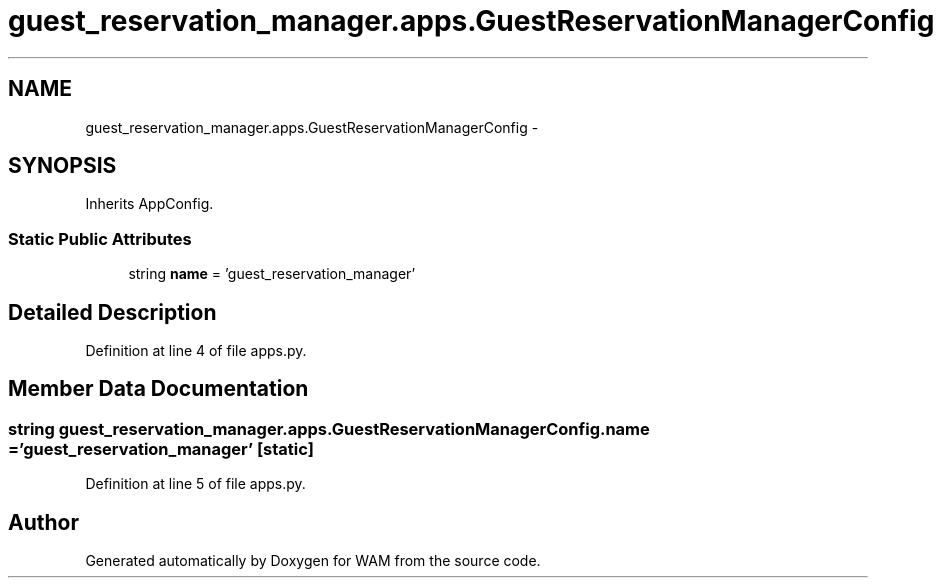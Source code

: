 .TH "guest_reservation_manager.apps.GuestReservationManagerConfig" 3 "Fri Jul 8 2016" "WAM" \" -*- nroff -*-
.ad l
.nh
.SH NAME
guest_reservation_manager.apps.GuestReservationManagerConfig \- 
.SH SYNOPSIS
.br
.PP
.PP
Inherits AppConfig\&.
.SS "Static Public Attributes"

.in +1c
.ti -1c
.RI "string \fBname\fP = 'guest_reservation_manager'"
.br
.in -1c
.SH "Detailed Description"
.PP 
Definition at line 4 of file apps\&.py\&.
.SH "Member Data Documentation"
.PP 
.SS "string guest_reservation_manager\&.apps\&.GuestReservationManagerConfig\&.name = 'guest_reservation_manager'\fC [static]\fP"

.PP
Definition at line 5 of file apps\&.py\&.

.SH "Author"
.PP 
Generated automatically by Doxygen for WAM from the source code\&.
